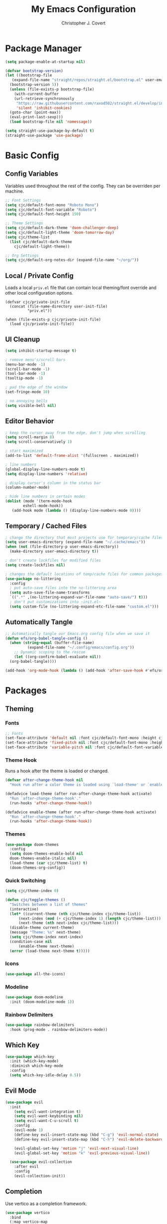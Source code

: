 #+TITLE: My Emacs Configuration
#+AUTHOR: Christopher J. Covert
#+EMAIL: covertops5@gmail.com
#+PROPERTY: header-args:emacs-lisp :tangle ./init.el :mkdirp yes

* Package Manager

#+BEGIN_SRC emacs-lisp :tangle ./early-init.el
  (setq package-enable-at-startup nil)
#+END_SRC

#+BEGIN_SRC emacs-lisp
  (defvar bootstrap-version)
  (let ((bootstrap-file
	 (expand-file-name "straight/repos/straight.el/bootstrap.el" user-emacs-directory))
	(bootstrap-version 5))
    (unless (file-exists-p bootstrap-file)
      (with-current-buffer
	  (url-retrieve-synchronously
	   "https://raw.githubusercontent.com/raxod502/straight.el/develop/install.el"
	   'silent 'inhibit-cookies)
	(goto-char (point-max))
	(eval-print-last-sexp)))
    (load bootstrap-file nil 'nomessage))
#+END_SRC

#+BEGIN_SRC emacs-lisp
  (setq straight-use-package-by-default t)
  (straight-use-package 'use-package)
#+END_SRC

* Basic Config

** Config Variables

Variables used throughout the rest of the config. They can be overriden per
machine.

#+BEGIN_SRC emacs-lisp
  ;; Font Settings
  (setq cjc/default-font-mono "Roboto Mono")
  (setq cjc/default-font-variable "Roboto")
  (setq cjc/default-font-height 150)

  ;; Theme Settings
  (setq cjc/default-dark-theme 'doom-challenger-deep)
  (setq cjc/default-light-theme 'doom-tomorrow-day)
  (setq cjc/theme-list
    (list cjc/default-dark-theme
	  cjc/default-light-theme))

  ;; Org Settings
  (setq cjc/default-org-notes-dir (expand-file-name "~/org/"))
#+END_SRC

** Local / Private Config

Loads a local =priv.el= file that can contain local theming/font override and
other local configuration options.

#+BEGIN_SRC
  (defvar cjc/private-init-file
    (concat (file-name-directory user-init-file)
            "priv.el"))
  
  (when (file-exists-p cjc/private-init-file)
    (load cjc/private-init-file))
#+END_SRC

** UI Cleanup

#+BEGIN_SRC emacs-lisp
  (setq inhibit-startup-message t)

  ; remove menu's/scroll bars
  (menu-bar-mode -1)
  (scroll-bar-mode -1)
  (tool-bar-mode -1)
  (tooltip-mode -1)

  ; pad the edge of the window
  (set-fringe-mode 10)

  ; no annoying bells
  (setq visible-bell nil)
#+END_SRC

** Editor Behavior

#+BEGIN_SRC emacs-lisp
  ; keep the cursor away from the edge, don't jump when scrolling
  (setq scroll-margin 8)
  (setq scroll-conservatively 1)

  ; start maximized
  (add-to-list 'default-frame-alist '(fullscreen . maximized))

  ; line numbers
  (global-display-line-numbers-mode t)
  (setq display-line-numbers 'relative)

  ; display cursor's column in the status bar
  (column-number-mode)

  ; hide line numbers in certain modes
  (dolist (mode '(term-mode-hook
		  eshell-mode-hook))
     (add-hook mode (lambda () (display-line-numbers-mode 0))))
#+END_SRC

** Temporary / Cached Files

#+BEGIN_SRC emacs-lisp
  ; change the directory that most projects use for temporary/cache files
  (setq user-emacs-directory (expand-file-name "~/.cache/emacs"))
  (when (not (file-directory-p user-emacs-directory))
    (make-directory user-emacs-directory t))

  ; don't create lockfiles for modified files
  (setq create-lockfiles nil)

  ; changes the default locations of temp/cache files for common packages
  (use-package no-littering
    :config
    ; put auto-save files into the no-littering area
    (setq auto-save-file-name-transforms
	`((".*" ,(no-littering-expand-var-file-name "auto-save/") t)))
    ; don't put customizations into ~init.el~
    (setq custom-file (no-littering-expand-etc-file-name "custom.el")))
#+END_SRC

** Automatically Tangle

#+begin_src emacs-lisp
  ;; Automatically tangle our Emacs.org config file when we save it
  (defun efs/org-babel-tangle-config ()
    (when (string-equal (buffer-file-name)
			(expand-file-name "~/.config/emacs/config.org"))
      ;; Dynamic scoping to the rescue
      (let ((org-confirm-babel-evaluate nil))
	(org-babel-tangle))))

  (add-hook 'org-mode-hook (lambda () (add-hook 'after-save-hook #'efs/org-babel-tangle-config)))
#+end_src

* Packages

** Theming


*** Fonts
#+begin_src emacs-lisp
  ;; Fonts
  (set-face-attribute 'default nil :font cjc/default-font-mono :height cjc/default-font-height)
  (set-face-attribute 'fixed-pitch nil :font cjc/default-font-mono :height cjc/default-font-height)
  (set-face-attribute 'variable-pitch nil :font cjc/default-font-variable :height cjc/default-font-height)
#+end_src

*** Theme Hook

Runs a hook after the theme is loaded or changed.

#+begin_src emacs-lisp
  (defvar after-change-theme-hook nil
    "Hook run after a color theme is loaded using `load-theme' or `enable-theme'.")
  
  (defadvice load-theme (after run-after-change-theme-hook activate)
    "Run `after-change-theme-hook'."
    (run-hooks 'after-change-theme-hook))
  
  (defadvice enable-theme (after run-after-change-theme-hook activate)
    "Run `after-change-theme-hook'."
    (run-hooks 'after-change-theme-hook))
#+end_src

*** Themes

#+BEGIN_SRC emacs-lisp
  (use-package doom-themes
    :config
    (setq doom-themes-enable-bold nil
	doom-themes-enable-italic nil)
    (load-theme (car cjc/theme-list) t)
    (doom-themes-org-config))
#+END_SRC

*** Quick Switching

#+BEGIN_SRC emacs-lisp
  (setq cjc/theme-index 0)

  (defun cjc/toggle-themes ()
    "Switches between a list of themes"
    (interactive)
    (let* ((current-theme (nth cjc/theme-index cjc/theme-list))
	    (next-index (mod (+ cjc/theme-index 1) (length cjc/theme-list)))
	    (next-theme (nth next-index cjc/theme-list)))
	(disable-theme current-theme)
	(message "Theme: %s" next-theme)
	(setq cjc/theme-index next-index)
	(condition-case nil
	    (enable-theme next-theme)
	(error (load-theme next-theme t)))))
#+END_SRC

*** Icons

#+BEGIN_SRC emacs-lisp
  (use-package all-the-icons)
#+END_SRC

*** Modeline

#+BEGIN_SRC emacs-lisp
  (use-package doom-modeline
    :init (doom-modeline-mode 1))
#+END_SRC

*** Rainbow Delimiters

#+BEGIN_SRC emacs-lisp
  (use-package rainbow-delimiters
    :hook (prog-mode . rainbow-delimiters-mode))
#+END_SRC

** Which Key

#+BEGIN_SRC emacs-lisp
  (use-package which-key
    :init (which-key-mode)
    :diminish which-key-mode
    :config
    (setq which-key-idle-delay 0.5))
#+END_SRC

** Evil Mode

#+BEGIN_SRC emacs-lisp
  (use-package evil
    :init
      (setq evil-want-integration t)
      (setq evil-want-keybinding nil)
      (setq evil-want-C-u-scroll t)
      :config
      (evil-mode 1)
      (define-key evil-insert-state-map (kbd "C-g") 'evil-normal-state)
      (define-key evil-insert-state-map (kbd "C-h") 'evil-delete-backward-char-and-join)
    
      (evil-global-set-key 'motion "j" 'evil-next-visual-line)
      (evil-global-set-key 'motion "k" 'evil-previous-visual-line))
    
    (use-package evil-collection
      :after evil
      :config
      (evil-collection-init))
#+END_SRC

** Completion

Use vertico as a completion framework.

#+BEGIN_SRC emacs-lisp
  (use-package vertico
    :bind
    (:map vertico-map
     ("C-j" . vertico-next)
     ("C-k" . vertico-previous)
     ("C-f" . vertico-exit))
    :custom
    (vertico-cycle t)
    :init
    (vertico-mode))

  (use-package savehist
    :config
    (savehist-mode))

  (use-package marginalia
    :after vertico
    :config
    (marginalia-mode))
#+END_SRC

